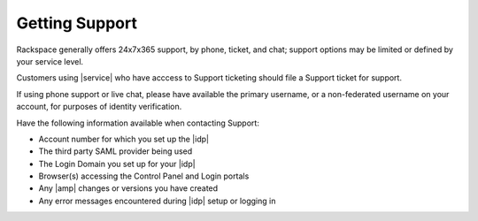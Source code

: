 .. _getting-support-ug:

===============
Getting Support
===============

Rackspace generally offers 24x7x365 support, by phone, ticket, and chat;
support options may be limited or defined by your service level.

Customers using |service| who have acccess to Support ticketing should
file a Support ticket for support.

If using phone support or live chat, please have available the primary
username, or a non-federated username on your account, for purposes of identity
verification.

Have the following information available when contacting Support:

- Account number for which you set up the |idp|
- The third party SAML provider being used
- The Login Domain you set up for your |idp|
- Browser(s) accessing the Control Panel and Login portals
- Any |amp| changes or versions you have created
- Any error messages encountered during |idp| setup or logging in
